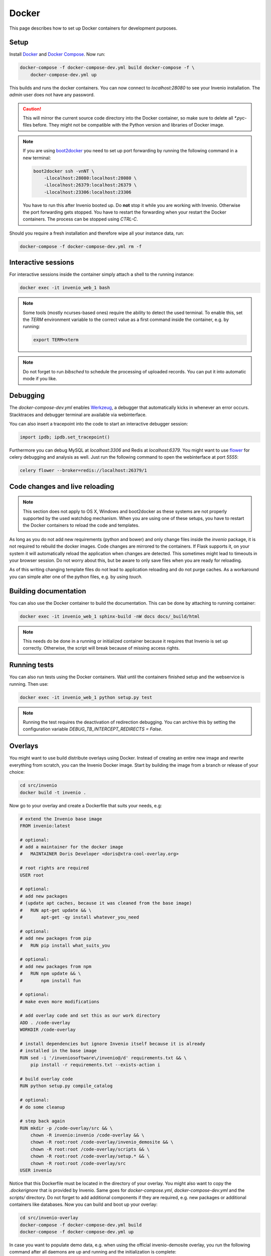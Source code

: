 ..  This file is part of Invenio
    Copyright (C) 2015 CERN.

    Invenio is free software; you can redistribute it and/or
    modify it under the terms of the GNU General Public License as
    published by the Free Software Foundation; either version 2 of the
    License, or (at your option) any later version.

    Invenio is distributed in the hope that it will be useful, but
    WITHOUT ANY WARRANTY; without even the implied warranty of
    MERCHANTABILITY or FITNESS FOR A PARTICULAR PURPOSE.  See the GNU
    General Public License for more details.

    You should have received a copy of the GNU General Public License
    along with Invenio; if not, write to the Free Software Foundation, Inc.,
    59 Temple Place, Suite 330, Boston, MA 02111-1307, USA.

.. _developers-docker:

Docker
======

This page describes how to set up Docker containers for development purposes.

.. image:: /_static/docker-compose-setup.svg

Setup
-----

Install Docker_ and `Docker Compose`_. Now run:

.. code-block:: shell

    docker-compose -f docker-compose-dev.yml build docker-compose -f \
        docker-compose-dev.yml up

This builds and runs the docker containers. You can now connect to
`localhost:28080` to see your Invenio installation. The `admin` user does not
have any password.

.. caution::
    This will mirror the current source code directory into the Docker
    container, so make sure to delete all `*.pyc`-files before. They might
    not be compatible with the Python version and libraries of Docker image.

.. note::
    If you are using `boot2docker`_ you need to set up port forwarding by
    running the following command in a new terminal:

    .. code-block:: shell

        boot2docker ssh -vnNT \
            -Llocalhost:28080:localhost:28080 \
            -Llocalhost:26379:localhost:26379 \
            -Llocalhost:23306:localhost:23306

    You have to run this after Invenio booted up. Do **not** stop it while you
    are working with Invenio. Otherwise the port forwarding gets stopped. You
    have to restart the forwarding when your restart the Docker containers. The
    process can be stopped using `CTRL-C`.

Should you require a fresh installation and therefore wipe all your instance
data, run:

.. code-block:: shell

    docker-compose -f docker-compose-dev.yml rm -f

Interactive sessions
--------------------

For interactive sessions inside the container simply attach a shell to the
running instance:

.. code-block:: shell

    docker exec -it invenio_web_1 bash

.. note::
    Some tools (mostly ncurses-based ones) require the ability to detect the
    used terminal. To enable this, set the `TERM` environment variable to the
    correct value as a first command inside the container, e.g. by running:

    .. code-block:: shell

        export TERM=xterm

.. note::
    Do not forget to run `bibsched` to schedule the processing of uploaded
    records. You can put it into automatic mode if you like.

Debugging
---------

The `docker-compose-dev.yml` enables Werkzeug_, a debugger that automatically
kicks in whenever an error occurs. Stacktraces and debugger terminal are
available via webinterface.

.. image:: /_static/docker-debug.png

You can also insert a tracepoint into the code to start an interactive debugger
session:

.. code-block:: python

    import ipdb; ipdb.set_tracepoint()

Furthermore you can debug MySQL at `localhost:3306`
and Redis at `localhost:6379`. You might want to use flower_ for celery
debugging and analysis as well. Just run the following command to open the
webinterface at port `5555`:

.. code-block:: shell

    celery flower --broker=redis://localhost:26379/1

Code changes and live reloading
-------------------------------

.. note::
    This section does not apply to OS X, Windows and boot2docker as these
    systems are not properly supported by the used watchdog mechanism. When
    you are using one of these setups, you have to restart the Docker
    containers to reload the code and templates.

As long as you do not add new requirements (python and bower) and only change
files inside the `invenio` package, it is not required to rebuild the docker
images. Code changes are mirrored to the containers. If Flask supports it, on
your system it will automatically reload the application when changes are
detected. This sometimes might lead to timeouts in your browser session. Do not
worry about this, but be aware to only save files when you are ready for
reloading.

As of this writing changing template files do not lead to application reloading
and do not purge caches. As a workaround you can simple alter one of the python
files, e.g. by using `touch`.

Building documentation
----------------------

You can also use the Docker container to build the documentation. This can be
done by attaching to running container:

.. code-block:: shell

    docker exec -it invenio_web_1 sphinx-build -nW docs docs/_build/html

.. note::
    This needs do be done in a running or initialized container because it
    requires that Invenio is set up correctly. Otherwise, the script will break
    because of missing access rights.

Running tests
-------------

You can also run tests using the Docker containers. Wait until the containers
finished setup and the webservice is running. Then use:

.. code-block:: shell

    docker exec -it invenio_web_1 python setup.py test

.. note::
    Running the test requires the deactivation of redirection debugging. You
    can archive this by setting the configuration variable
    `DEBUG_TB_INTERCEPT_REDIRECTS = False`.

Overlays
--------

You might want to use build distribute overlays using Docker. Instead of
creating an entire new image and rewrite everything from scratch, you can the
Invenio Docker image. Start by building the image from a branch or release of
your choice:

.. code-block:: shell

    cd src/invenio
    docker build -t invenio .

Now go to your overlay and create a Dockerfile that suits your needs, e.g:


.. code-block:: docker

    # extend the Invenio base image
    FROM invenio:latest

    # optional:
    # add a maintainer for the docker image
    #   MAINTAINER Doris Developer <doris@xtra-cool-overlay.org>

    # root rights are required
    USER root

    # optional:
    # add new packages
    # (update apt caches, because it was cleaned from the base image)
    #   RUN apt-get update && \
    #       apt-get -qy install whatever_you_need

    # optional:
    # add new packages from pip
    #   RUN pip install what_suits_you

    # optional:
    # add new packages from npm
    #   RUN npm update && \
    #       npm install fun

    # optional:
    # make even more modifications

    # add overlay code and set this as our work directory
    ADD . /code-overlay
    WORKDIR /code-overlay

    # install dependencies but ignore Invenio itself because it is already
    # installed in the base image
    RUN sed -i '/inveniosoftware\/invenio@/d' requirements.txt && \
        pip install -r requirements.txt --exists-action i

    # build overlay code
    RUN python setup.py compile_catalog

    # optional:
    # do some cleanup

    # step back again
    RUN mkdir -p /code-overlay/src && \
        chown -R invenio:invenio /code-overlay && \
        chown -R root:root /code-overlay/invenio_demosite && \
        chown -R root:root /code-overlay/scripts && \
        chown -R root:root /code-overlay/setup.* && \
        chown -R root:root /code-overlay/src
    USER invenio

Notice that this Dockerfile must be located in the directory of your overlay.
You might also want to copy the `.dockerignore` that is provided by Invenio.
Same goes for `docker-compose.yml`, `docker-compose-dev.yml` and the `scripts/`
directory. Do not forget to add additional components if they are required,
e.g. new packages or additional containers like databases. Now you can build
and boot up your overlay:

.. code-block:: shell

    cd src/invenio-overlay
    docker-compose -f docker-compose-dev.yml build
    docker-compose -f docker-compose-dev.yml up

In case you want to populate demo data, e.g. when using the official
invenio-demosite overlay, you run the following command after all daemons are
up and running and the initialization is complete:

.. code-block:: shell

    docker exec -it inveniodemosite_web_1 inveniomanage demosite populate \
        --packages=invenio_demosite.base --yes-i-know

.. _boot2docker: http://boot2docker.io/
.. _Docker: https://www.docker.com/
.. _Docker Compose: https://docs.docker.com/compose/
.. _flower: https://flower.readthedocs.org/
.. _Werkzeug: http://werkzeug.pocoo.org/
